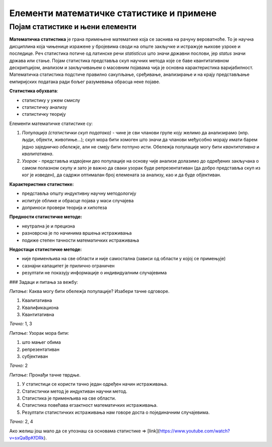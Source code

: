 =========================================
Елементи математичке статистике и примене
=========================================

Појам статистике и њени елементи
~~~~~~~~~~~~~~~~~~~~~~~~~~~~~~~~


.. infonote::

   **Научићете**

   - шта је статистика и шта обухвата
   - шта су елементи математичке статистике
   - које су карактеристике статистике


**Математичка статистика** је грана примењене математике која се заснива на рачуну вероватноће. То је научна дисциплина која чињенице изражене у бројевима своди на опште закључке и истражује њихове узроке и последице. Реч статистика потиче од латинске речи *statisticus* што значи државни послови, јер *status* значи држава или стање. Појам статистика представља скуп научних метода које се баве квантитативном дескрипцијом, анализом и закључивањем о масовним појавама чија је основна карактеристика варијабилност. Математичка статистика подстиче правилно сакупљање, сређивање, анализирање и на крају представљање емпиријских података ради бољег разумевања обрасца неке појаве.

.. image:: ../../_images/statistika.jpg
  :width: 450px   
  :align: center 



**Статистика обухвата**:

- статистику у ужем смислу
- статистичку анализу
- статистичку теорију

.. image:: ../../_images/analiza.jpg
  :width: 450px   
  :align: center 



Елементи математичке статистике су:

1. *Популација (статистички скуп података)* - чине је сви чланови групе коју желимо да анализирамо (нпр. људи, објекти, животиње...); скуп мора бити хомоген што значи да чланови међусобно морају имати барем једно заједничко *обележје*, али не смеју бити потпуно исти. Обележја популације могу бити *квантитативна* и *квалитативна*.

2. *Узорак* - представља издвојени део популације на основу чије анализе долазимо до одређених закључака о самом полазном скупу и зато је важно да сваки узорак буде репрезентативан (да добро представља скуп из ког је изведен), да садржи оптималан број елемената за анализу, као и да буде објективан. 

.. image:: ../../_images/p&s.jpg
  :width: 450px   
  :align: center 



**Карактеристике статистике:**

- представља општу индуктивну научну методологију
- испитује облике и обрасце појава у маси случајева
- доприноси провери теорија и хипотеза

**Предности статистичке методе:**

- неутрална је и прецизна
- разноврсна је по начинима вршења истраживања
- подиже степен тачности математичких истраживања

**Недостаци статистичке методе:**

- није применљива на све области и није самостална (зависи од области у којој се примењује)
- сазнајни капацитет је прилично ограничен
- резултати не показују информације о индивидуалним случајевима


### Задаци и питања за вежбу:


*Питање:* Каква могу бити обележја популације? Изабери тачне одговоре.

1. Квалитативна
2. Квалификациона
3. Квантитативна

*Тачно:* 1, 3


*Питање:* Узорак мора бити:

1. што мањег обима
2. репрезентативан
3. субјективан

*Тачно:* 2


*Питање:* Пронађи тачне тврдње.

1. У статистици се користи тачно један одређен начин истраживања.
2. Статистички метод је индуктиван научни метод.
3. Статистика је применљива на све области.
4. Статистика повећава егзактност математичких истраживања.
5. Резултати статистичких истраживања нам говоре доста о појединачним случајевима.

*Тачно:* 2, 4


Ако желиш још мало да се упознаш са основама статистике => [link](https://www.youtube.com/watch?v=sxQaBpKfDRk).
